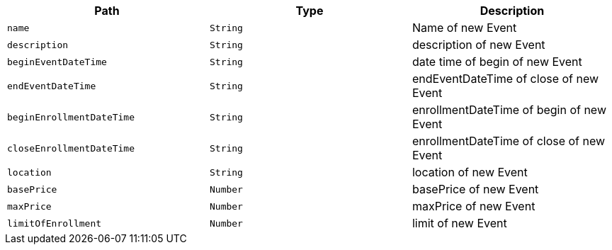 |===
|Path|Type|Description

|`+name+`
|`+String+`
|Name of new Event

|`+description+`
|`+String+`
|description of new Event

|`+beginEventDateTime+`
|`+String+`
|date time of begin of new Event

|`+endEventDateTime+`
|`+String+`
|endEventDateTime of close of new Event

|`+beginEnrollmentDateTime+`
|`+String+`
|enrollmentDateTime of begin of new Event

|`+closeEnrollmentDateTime+`
|`+String+`
|enrollmentDateTime of close of new Event

|`+location+`
|`+String+`
|location of new Event

|`+basePrice+`
|`+Number+`
|basePrice of new Event

|`+maxPrice+`
|`+Number+`
|maxPrice of new Event

|`+limitOfEnrollment+`
|`+Number+`
|limit of new Event

|===